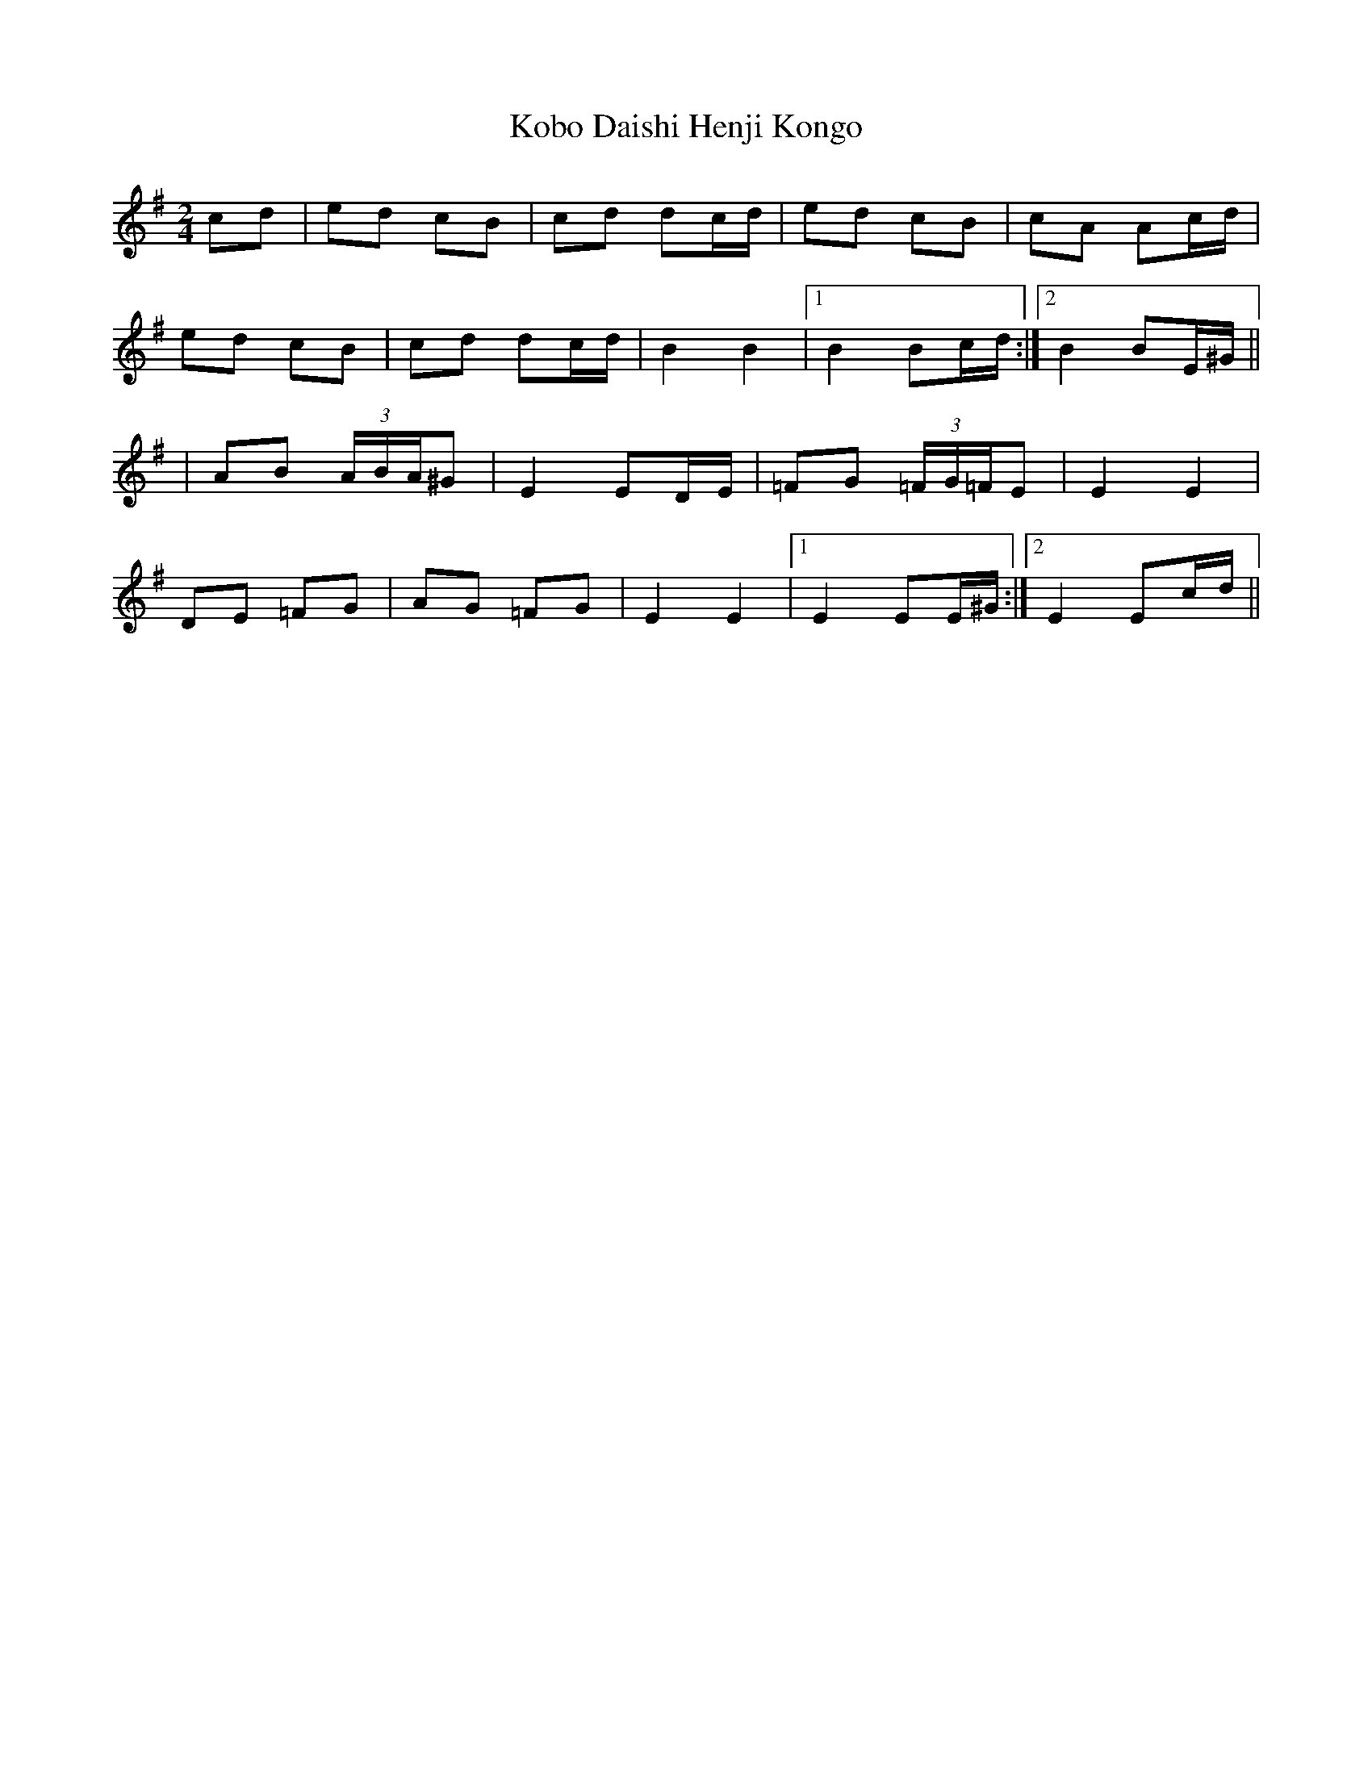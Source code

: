 X: 1
T: Kobo Daishi Henji Kongo
Z: JACKB
S: https://thesession.org/tunes/13232#setting23009
R: polka
M: 2/4
L: 1/8
K: Emin
cd|ed cB|cd dc/d/|ed cB|cA Ac/d/|
ed cB|cd dc/d/|B2 B2|1B2 Bc/d/:|2B2 BE/^G/||
|AB (3A/B/A/^G|E2 ED/E/|=FG (3=F/G/=F/E|E2 E2|
DE =FG|AG =FG|E2 E2|1E2 EE/^G/:|2E2 Ec/d/||
